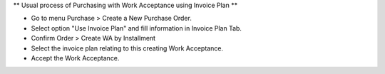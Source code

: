 ** Usual process of Purchasing with Work Acceptance using Invoice Plan **

- Go to menu Purchase > Create a New Purchase Order.
- Select option "Use Invoice Plan" and fill information in Invoice Plan Tab.
- Confirm Order > Create WA by Installment
- Select the invoice plan relating to this creating Work Acceptance.
- Accept the Work Acceptance.
